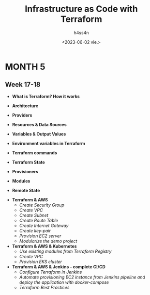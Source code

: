 #+title:    Infrastructure as Code with Terraform
#+author:   h4ss4n
#+date:     <2023-06-02 vie.>

* MONTH 5

** Week 17-18

  - *What is Terraform? How it works*


  - *Architecture*


  - *Providers*


  - *Resources & Data Sources*


  - *Variables & Output Values*


  - *Environment variables in Terraform*


  - *Terraform commands*


  - *Terraform State*


  - *Provisioners*


  - *Modules*


  - *Remote State*



  - *Terraform & AWS*
    + /Create Security Group/


    + /Create VPC/


    + /Create Subnet/


    + /Create Route Table/


    + /Create Internet Gateway/


    + /Create key-pair/


    + /Provision EC2 server/


    + /Modularize the demo project/



  - *Terraform & AWS & Kubernetes*
    + /Use existing modules from Terraform Registry/


    + /Create VPC/


    + /Provision EKS cluster/



  - *Terraform & AWS & Jenkins - complete CI/CD*
    + /Configure Terraform in Jenkins/


    + /Automate provisioning EC2 instance from Jenkins pipeline and deploy the application with docker-compose/


    + /Terraform Best Practices/
